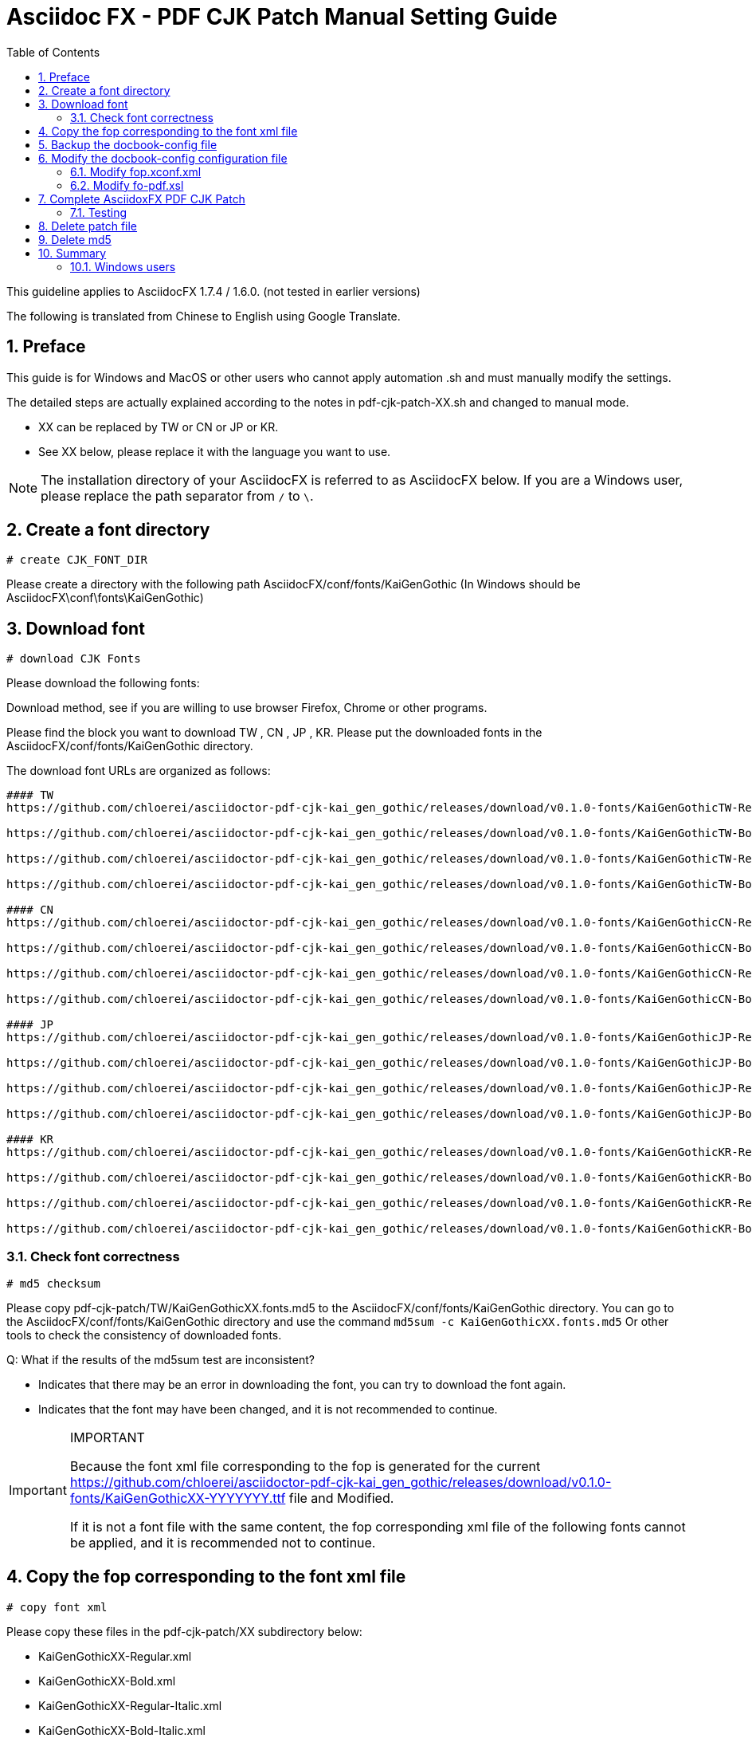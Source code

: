= Asciidoc FX - PDF CJK Patch Manual Setting Guide 
:encoding: utf-8
:lang: en
:toc: left
:numbered:
:experimental:

This guideline applies to AsciidocFX 1.7.4 / 1.6.0. (not tested in earlier versions) 

The following is translated from Chinese to English using Google Translate.

== Preface

This guide is for Windows and MacOS or other users who cannot apply automation .sh and must manually modify the settings.

The detailed steps are actually explained according to the notes in pdf-cjk-patch-XX.sh and changed to manual mode.

* XX can be replaced by TW or CN or JP or KR. 
* See XX below, please replace it with the language you want to use.	


[NOTE]
====
The installation directory of your AsciidocFX is referred to as AsciidocFX below.
If you are a Windows user, please replace the path separator from `/` to `\`.
====


== Create a font directory

`# create CJK_FONT_DIR`

Please create a directory with the following path AsciidocFX/conf/fonts/KaiGenGothic
(In Windows should be AsciidocFX\conf\fonts\KaiGenGothic) 


== Download font 

`# download CJK Fonts`

Please download the following fonts:
 
Download method, see if you are willing to use browser Firefox, Chrome or other programs.

Please find the block you want to download TW , CN , JP , KR.
Please put the downloaded fonts in the AsciidocFX/conf/fonts/KaiGenGothic directory. 

The download font URLs are organized as follows: 

[source,bash]
----
#### TW
https://github.com/chloerei/asciidoctor-pdf-cjk-kai_gen_gothic/releases/download/v0.1.0-fonts/KaiGenGothicTW-Regular.ttf

https://github.com/chloerei/asciidoctor-pdf-cjk-kai_gen_gothic/releases/download/v0.1.0-fonts/KaiGenGothicTW-Bold.ttf

https://github.com/chloerei/asciidoctor-pdf-cjk-kai_gen_gothic/releases/download/v0.1.0-fonts/KaiGenGothicTW-Regular-Italic.ttf

https://github.com/chloerei/asciidoctor-pdf-cjk-kai_gen_gothic/releases/download/v0.1.0-fonts/KaiGenGothicTW-Bold-Italic.ttf

#### CN
https://github.com/chloerei/asciidoctor-pdf-cjk-kai_gen_gothic/releases/download/v0.1.0-fonts/KaiGenGothicCN-Regular.ttf

https://github.com/chloerei/asciidoctor-pdf-cjk-kai_gen_gothic/releases/download/v0.1.0-fonts/KaiGenGothicCN-Bold.ttf

https://github.com/chloerei/asciidoctor-pdf-cjk-kai_gen_gothic/releases/download/v0.1.0-fonts/KaiGenGothicCN-Regular-Italic.ttf

https://github.com/chloerei/asciidoctor-pdf-cjk-kai_gen_gothic/releases/download/v0.1.0-fonts/KaiGenGothicCN-Bold-Italic.ttf

#### JP
https://github.com/chloerei/asciidoctor-pdf-cjk-kai_gen_gothic/releases/download/v0.1.0-fonts/KaiGenGothicJP-Regular.ttf

https://github.com/chloerei/asciidoctor-pdf-cjk-kai_gen_gothic/releases/download/v0.1.0-fonts/KaiGenGothicJP-Bold.ttf

https://github.com/chloerei/asciidoctor-pdf-cjk-kai_gen_gothic/releases/download/v0.1.0-fonts/KaiGenGothicJP-Regular-Italic.ttf

https://github.com/chloerei/asciidoctor-pdf-cjk-kai_gen_gothic/releases/download/v0.1.0-fonts/KaiGenGothicJP-Bold-Italic.ttf

#### KR
https://github.com/chloerei/asciidoctor-pdf-cjk-kai_gen_gothic/releases/download/v0.1.0-fonts/KaiGenGothicKR-Regular.ttf

https://github.com/chloerei/asciidoctor-pdf-cjk-kai_gen_gothic/releases/download/v0.1.0-fonts/KaiGenGothicKR-Bold.ttf

https://github.com/chloerei/asciidoctor-pdf-cjk-kai_gen_gothic/releases/download/v0.1.0-fonts/KaiGenGothicKR-Regular-Italic.ttf

https://github.com/chloerei/asciidoctor-pdf-cjk-kai_gen_gothic/releases/download/v0.1.0-fonts/KaiGenGothicKR-Bold-Italic.ttf

----



=== Check font correctness 

`# md5 checksum`

Please copy pdf-cjk-patch/TW/KaiGenGothicXX.fonts.md5 to the AsciidocFX/conf/fonts/KaiGenGothic directory.
You can go to the AsciidocFX/conf/fonts/KaiGenGothic directory and use the command `md5sum -c KaiGenGothicXX.fonts.md5`
Or other tools to check the consistency of downloaded fonts.

Q: What if the results of the md5sum test are inconsistent? 

* Indicates that there may be an error in downloading the font, you can try to download the font again.
* Indicates that the font may have been changed, and it is not recommended to continue.


[IMPORTANT]
.IMPORTANT
====
Because the font xml file corresponding to the fop is generated for the current https://github.com/chloerei/asciidoctor-pdf-cjk-kai_gen_gothic/releases/download/v0.1.0-fonts/KaiGenGothicXX-YYYYYYY.ttf file and Modified.

If it is not a font file with the same content, the fop corresponding xml file of the following fonts cannot be applied, and it is recommended not to continue. 

====

== Copy the fop corresponding to the font xml file 

`# copy font xml`

Please copy these files in the pdf-cjk-patch/XX subdirectory below:

* KaiGenGothicXX-Regular.xml
* KaiGenGothicXX-Bold.xml
* KaiGenGothicXX-Regular-Italic.xml
* KaiGenGothicXX-Bold-Italic.xml

into the font directory AsciidocFX/conf/fonts/KaiGenGothic 

== Backup the docbook-config file 

`# backup docbook-config`

Go to the AsciidocFX/conf/docbook-config directory 

* Copy `fop.xconf.xml` , and rename to `fop.xconf.xml.org`
* Copy `fo-pdf.xsl` , and rename to  `fo-pdf.xsl.org`

== Modify the docbook-config configuration file 

`# patch docbook-config`

Copy these files from the pdf-cjk-patch/XX/ directory
 
* asciidocfx-1.7.4-pdf-cjk_fop.xconf.xml_XX.patch (for reference only)
* asciidocfx-1.7.4-pdf-cjk_fo-pdf.xsl_XX.patch (for reference only)

into the AsciidocFX/conf/docbook-config directory 

=== Modify fop.xconf.xml 

Run a text editor, Windows users are recommended to use Notepad++ 
Please enable asciidocfx-1.7.4-pdf-cjk_fop.xconf.xml_XX.patch for reference 
Please open fop.xconf.xml in the AsciidocFX/conf/docbook-config directory to prepare for editing 

.Find the following paragraph - fop.xconf.xml line 19 
[source,xml]
----
  <!-- Base URL for resolving relative URLs --> //<1>
  <base>.</base> //<2>
----
<1> line 18
<2> line 19



Refer to the content of asciidocfx-1.7.4-pdf-cjk_fop.xconf.xml_XX.patch and modify it to the following: 

[source,bash]
----
  <!-- Base URL for resolving relative URLs --> //<1>
  <base>../fonts/KaiGenGothic</base> //<2>
----
<1> line 18
<2> line 19 , Point the directory of the font file set below to our newly created fonts/KaiGenGothic directory


[IMPORTANT]
.IMPORTANT
====
Be careful not to copy // <1> // <2> etc. 
====

.find the following paragraph - fop.xconf.xml line 89 
[source,xml]
----
        <auto-detect/> // <1>
      </fonts>         // <2>
----
<1> line 89
<2> line 90

Between line 89 and line 90, please refer to asciidocfx-1.7.4-pdf-cjk_fop.xconf.xml_XX.patch (assuming TW is used) 

[source,xml]
----
         <auto-detect/> // <1>
<!-- The following are added content  --> // <2>
<font metrics-url="KaiGenGothicTW-Bold.xml" kerning="yes" embed-url="KaiGenGothicTW-Bold.ttf">  
      <font-triplet name="KaiGen Gothic TW" style="normal" weight="bold"/> 
</font>
<font metrics-url="KaiGenGothicTW-Bold-Italic.xml" kerning="yes" embed-url="KaiGenGothicTW-Bold-Italic.ttf"> 
      <font-triplet name="KaiGen Gothic TW" style="italic" weight="bold"/> 
</font>
<font metrics-url="KaiGenGothicTW-Regular.xml" kerning="yes" embed-url="KaiGenGothicTW-Regular.ttf"> 
      <font-triplet name="KaiGen Gothic TW" style="normal" weight="normal"/> 
</font>
<font metrics-url="KaiGenGothicTW-Regular-Italic.xml" kerning="yes" embed-url="KaiGenGothicTW-Regular-Italic.ttf"> 
      <font-triplet name="KaiGen Gothic TW" style="italic" weight="normal"/> 
</font>
<!-- The above is added content  --> // <3>
       </fonts>
----
<1> line 89
<2> start content 
<3> end content 

Please replace the TW in it with CN, JP, KR by yourself.

=== Modify fo-pdf.xsl 

Run a text editor, Windows users are recommended to use Notepad++.


Please enable asciidocfx-1.7.4-pdf-cjk_fo-pdf.xsl_XX.patch for reference.
Please open fo-pdf.xsl in the AsciidocFX/conf/docbook-config directory to prepare for editing.

.find the following paragraphs - fo-pdf.xsl line 30, 35, 62, 66, 70.
[source,xml]
----
<xsl:attribute name="font-family">Sans-serif,Arial</xsl:attribute> // <1>
<xsl:attribute name="font-family">Sans-serif,Arial</xsl:attribute> // <2>
<xsl:text>Sans-serif,Arial,Arial Unicode MS,Helvetica,serif,Georgia,Times New Roman</xsl:text> // <3>
<xsl:text>Sans-serif,Arial,Arial Unicode MS,Helvetica,serif,Georgia,Times New Roman</xsl:text> // <4>
<xsl:text>Liberation Mono,Lucida Console,Monaco,Consolas,Courier New,Courier,monospace,Arial Unicode MS,Lucida Sans Unicode</xsl:text> // <5>
----
<1> line 30
<2> line 35
<3> line 62
<4> line 66
<5> line 70

Please refer to asciidocfx-1.7.4-pdf-cjk_fo-pdf.xsl_XX.patch and add the corresponding font name `KaiGen Gothic XX`
For Example: `KaiGen Gothic TW` 

The modified content is as follows: Assuming that TW is used 

[source,bash]
----
<xsl:attribute name="font-family">Sans-serif,Arial,KaiGen Gothic TW</xsl:attribute> // <1>
<xsl:attribute name="font-family">Sans-serif,Arial,KaiGen Gothic TW</xsl:attribute> // <2>
<xsl:text>Sans-serif,Arial,Arial Unicode MS,KaiGen Gothic TW,Helvetica,serif,Georgia,Times New Roman</xsl:text> // <3>
<xsl:text>Sans-serif,Arial,Arial Unicode MS,KaiGen Gothic TW,Helvetica,serif,Georgia,Times New Roman</xsl:text> // <4>
<xsl:text>Liberation Mono,Lucida Console,Monaco,Consolas,Courier New,Courier,monospace,Arial Unicode MS,KaiGen Gothic TW,Lucida Sans Unicode</xsl:text> // <5>
----
<1> line 30
<2> line 35
<3> line 62
<4> line 66
<5> line 70



[IMPORTANT]
.IMPORTANT
====
`<xsl:text>FontName,FontName, ...</xsl:text>` may vary between versions. 

Do not directly overwrite the original settings, please add `KaiGen Gothic TW` manually. Remember to add commas ‵,` to separate from other font names.
====


== Complete AsciidoxFX PDF CJK Patch

=== Testing 
`# Open Example Asciidoc to test`

Under the pdf-cjk-patch/testdoc directory, ready-made test files are provided 

* Execute AsciidocFX and open the AsciidocFX/pdf-cjk-patch/testdoc directory 
* Open PDF-CJK-TEST_XX.adoc 
* Then click PDF -> Save in the upper right corner 
* After that, it can be found in the AsciidocFX/pdf-cjk-patch/testdoc directory 
* See the PDF produced by the action just now (PDF-CJK-TEST_XX.pdf) 

== Delete patch file

`# delete patch file`

Please go to this path AsciidocFX/conf/docbook-config/ and delete these two files:

* asciidocfx-1.7.4-pdf-cjk_fop.xconf.xml_XX.patch
* asciidocfx-1.7.4-pdf-cjk_fo-pdf.xsl_XX.patch

== Delete md5

`# delete md5`

Please delete AsciidocFX/conf/fonts/KaiGen Gothic/KaiGenGothicXX.font.md5.

== Summary

So far, the relevant steps to manually modify the settings are the same as the steps in pdf-cjk-patch-XX.sh, just through manual work. 


=== Windows users

Windows users can create the bat file on windows by themselves according to this step. to complete automation.

A few important commands would be:

* Download file command: `wget` on Linux, you need find another command on Windows.
* Check md5 checksum command: use `md5sum` on Linux, find it yourself on Windows.
* patch file command : use `patch` on Linux, find it yourself on Windows.
